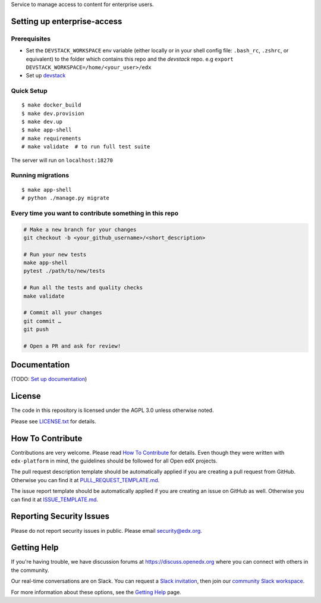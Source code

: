 Service to manage access to content for enterprise users.

Setting up enterprise-access
--------------------------

Prerequisites
^^^^^^^^^^^^^
- Set the ``DEVSTACK_WORKSPACE`` env variable (either locally or in your shell config file: ``.bash_rc``, ``.zshrc``, or equivalent) to the folder which contains this repo and the `devstack` repo.
  e.g ``export DEVSTACK_WORKSPACE=/home/<your_user>/edx``
- Set up `devstack <https://github.com/edx/devstack>`_

Quick Setup
^^^^^^^^^^^

::

  $ make docker_build
  $ make dev.provision
  $ make dev.up
  $ make app-shell
  # make requirements
  # make validate  # to run full test suite

The server will run on ``localhost:18270``

Running migrations
^^^^^^^^^^^^^^^^^^

::

  $ make app-shell
  # python ./manage.py migrate


Every time you want to contribute something in this repo
^^^^^^^^^^^^^^^^^^^^^^^^^^^^^^^^^^^^^^^^^^^^^^^^^^^^^^^^
.. code-block::

  # Make a new branch for your changes
  git checkout -b <your_github_username>/<short_description>

  # Run your new tests
  make app-shell
  pytest ./path/to/new/tests

  # Run all the tests and quality checks
  make validate

  # Commit all your changes
  git commit …
  git push

  # Open a PR and ask for review!


Documentation
-------------

(TODO: `Set up documentation <https://openedx.atlassian.net/wiki/spaces/DOC/pages/21627535/Publish+Documentation+on+Read+the+Docs>`_)


License
-------

The code in this repository is licensed under the AGPL 3.0 unless
otherwise noted.

Please see `LICENSE.txt <LICENSE.txt>`_ for details.

How To Contribute
-----------------

Contributions are very welcome.
Please read `How To Contribute <https://github.com/edx/edx-platform/blob/master/CONTRIBUTING.rst>`_ for details.
Even though they were written with ``edx-platform`` in mind, the guidelines
should be followed for all Open edX projects.

The pull request description template should be automatically applied if you are creating a pull request from GitHub. Otherwise you
can find it at `PULL_REQUEST_TEMPLATE.md <.github/PULL_REQUEST_TEMPLATE.md>`_.

The issue report template should be automatically applied if you are creating an issue on GitHub as well. Otherwise you
can find it at `ISSUE_TEMPLATE.md <.github/ISSUE_TEMPLATE.md>`_.

Reporting Security Issues
-------------------------

Please do not report security issues in public. Please email security@edx.org.

Getting Help
------------

If you're having trouble, we have discussion forums at https://discuss.openedx.org where you can connect with others in the community.

Our real-time conversations are on Slack. You can request a `Slack invitation`_, then join our `community Slack workspace`_.

For more information about these options, see the `Getting Help`_ page.

.. _Slack invitation: https://openedx-slack-invite.herokuapp.com/
.. _community Slack workspace: https://openedx.slack.com/
.. _Getting Help: https://openedx.org/getting-help

.. |pypi-badge| image:: https://img.shields.io/pypi/v/enterprise-access.svg
    :target: https://pypi.python.org/pypi/enterprise-access/
    :alt: PyPI

.. |ci-badge| image:: https://github.com/edx/enterprise-access/workflows/Python%20CI/badge.svg?branch=main
    :target: https://github.com/edx/enterprise-access/actions
    :alt: CI

.. |codecov-badge| image:: https://codecov.io/github/edx/enterprise-access/coverage.svg?branch=main
    :target: https://codecov.io/github/edx/enterprise-access?branch=main
    :alt: Codecov

.. |doc-badge| image:: https://readthedocs.org/projects/enterprise-access/badge/?version=latest
    :target: https://enterprise-access.readthedocs.io/en/latest/
    :alt: Documentation

.. |pyversions-badge| image:: https://img.shields.io/pypi/pyversions/enterprise-access.svg
    :target: https://pypi.python.org/pypi/enterprise-access/
    :alt: Supported Python versions

.. |license-badge| image:: https://img.shields.io/github/license/edx/enterprise-access.svg
    :target: https://github.com/edx/enterprise-access/blob/main/LICENSE.txt
    :alt: License
